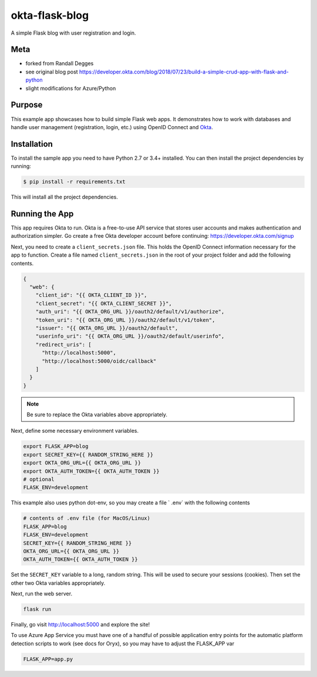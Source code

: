 okta-flask-blog
=============== 
A simple Flask blog with user registration and login.


Meta
----

- forked from Randall Degges
- see original blog post https://developer.okta.com/blog/2018/07/23/build-a-simple-crud-app-with-flask-and-python
- slight modifications for Azure/Python

Purpose
-------

This example app showcases how to build simple Flask web apps. It demonstrates
how to work with databases and handle user management (registration, login,
etc.) using OpenID Connect and `Okta <https://developer.okta.com>`_.


Installation
------------

To install the sample app you need to have Python 2.7 or 3.4+ installed. You can
then install the project dependencies by running:

.. code-block:: console

    $ pip install -r requirements.txt

This will install all the project dependencies.


Running the App
---------------

This app requires Okta to run. Okta is a free-to-use API service that stores
user accounts and makes authentication and authorization simpler. Go create a
free Okta developer account before continuing: https://developer.okta.com/signup

Next, you need to create a ``client_secrets.json`` file. This holds the OpenID
Connect information necessary for the app to function. Create a file named
``client_secrets.json`` in the root of your project folder and add the following
contents.

.. code-block:: json

    {
      "web": {
        "client_id": "{{ OKTA_CLIENT_ID }}",
        "client_secret": "{{ OKTA_CLIENT_SECRET }}",
        "auth_uri": "{{ OKTA_ORG_URL }}/oauth2/default/v1/authorize",
        "token_uri": "{{ OKTA_ORG_URL }}/oauth2/default/v1/token",
        "issuer": "{{ OKTA_ORG_URL }}/oauth2/default",
        "userinfo_uri": "{{ OKTA_ORG_URL }}/oauth2/default/userinfo",
        "redirect_uris": [
          "http://localhost:5000",
          "http://localhost:5000/oidc/callback"
        ]
      }
    }

.. note::

  Be sure to replace the Okta variables above appropriately.

Next, define some necessary environment variables.

.. code-block:: console

    export FLASK_APP=blog
    export SECRET_KEY={{ RANDOM_STRING_HERE }}
    export OKTA_ORG_URL={{ OKTA_ORG_URL }}
    export OKTA_AUTH_TOKEN={{ OKTA_AUTH_TOKEN }}
    # optional
    FLASK_ENV=development
    
This example also uses python dot-env, so you may create a file ` .env` with the following contents

.. code-block:: console

    # contents of .env file (for MacOS/Linux)
    FLASK_APP=blog
    FLASK_ENV=development
    SECRET_KEY={{ RANDOM_STRING_HERE }}
    OKTA_ORG_URL={{ OKTA_ORG_URL }}
    OKTA_AUTH_TOKEN={{ OKTA_AUTH_TOKEN }}


Set the ``SECRET_KEY`` variable to a long, random string. This will be used to
secure your sessions (cookies). Then set the other two Okta variables
appropriately.

Next, run the web server.

.. code-block:: console

    flask run

Finally, go visit http://localhost:5000 and explore the site!

To use Azure App Service you must have one of a handful of possible application entry points for the automatic platform detection scripts to work (see docs for Oryx), so you may have to adjust the FLASK_APP var

.. code-block:: console

    FLASK_APP=app.py

